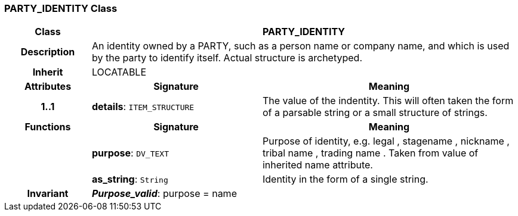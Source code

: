 === PARTY_IDENTITY Class

[cols="^1,2,3"]
|===
h|*Class*
2+^h|*PARTY_IDENTITY*

h|*Description*
2+a|An identity  owned  by a PARTY, such as a person name or company name, and which is used by the party to identify itself. Actual structure is archetyped.

h|*Inherit*
2+|LOCATABLE

h|*Attributes*
^h|*Signature*
^h|*Meaning*

h|*1..1*
|*details*: `ITEM_STRUCTURE`
a|The value of the indentity. This will often taken the form of a parsable string or a small structure of strings.
h|*Functions*
^h|*Signature*
^h|*Meaning*

h|
|*purpose*: `DV_TEXT`
a|Purpose of identity, e.g.  legal ,  stagename ,  nickname ,  tribal name ,  trading name . Taken from value of inherited name attribute.

h|
|*as_string*: `String`
a|Identity in the form of a single string.

h|*Invariant*
2+a|*_Purpose_valid_*: purpose = name
|===
